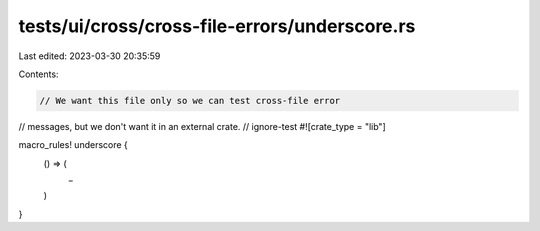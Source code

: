tests/ui/cross/cross-file-errors/underscore.rs
==============================================

Last edited: 2023-03-30 20:35:59

Contents:

.. code-block:: rs

    // We want this file only so we can test cross-file error
// messages, but we don't want it in an external crate.
// ignore-test
#![crate_type = "lib"]

macro_rules! underscore {
    () => (
        _
    )
}


